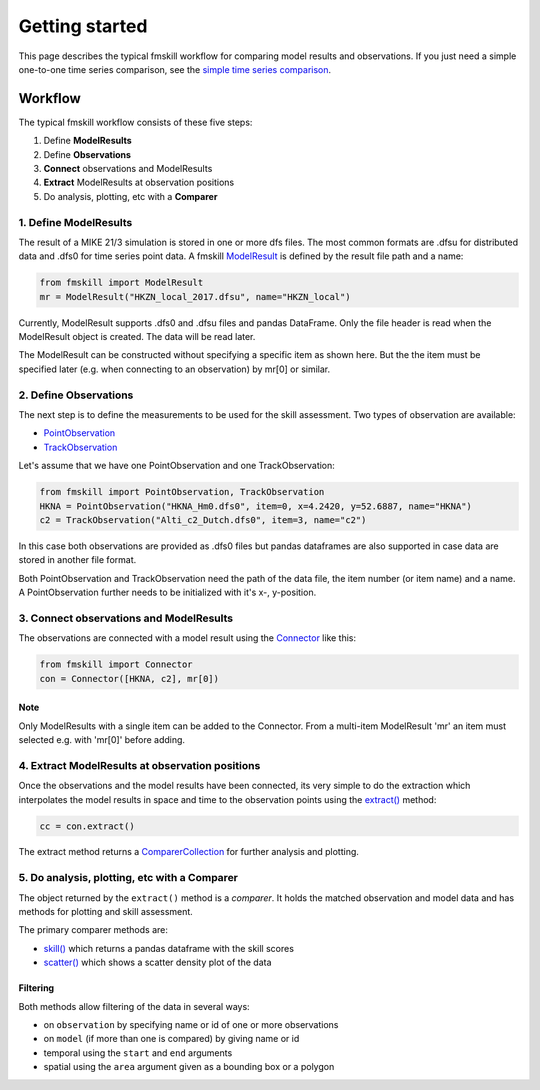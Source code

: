 .. _getting_started:

Getting started
###############

This page describes the typical fmskill workflow for comparing 
model results and observations. If you just need a simple one-to-one 
time series comparison, see the `simple time series comparison <simple_compare.html>`_.

Workflow
********

The typical fmskill workflow consists of these five steps:

#. Define **ModelResults**
#. Define **Observations**
#. **Connect** observations and ModelResults
#. **Extract** ModelResults at observation positions
#. Do analysis, plotting, etc with a **Comparer**


1. Define ModelResults
======================

The result of a MIKE 21/3 simulation is stored in one or more dfs files. 
The most common formats are .dfsu for distributed data and .dfs0 for 
time series point data. A fmskill `ModelResult <api.html#fmskill.model.ModelResult>`_ is defined by the 
result file path and a name:

.. code-block:: python

   from fmskill import ModelResult
   mr = ModelResult("HKZN_local_2017.dfsu", name="HKZN_local")

Currently, ModelResult supports .dfs0 and .dfsu files and pandas DataFrame.  
Only the file header is read when the ModelResult object is created. 
The data will be read later. 

The ModelResult can be constructed without specifying a specific item as shown here. 
But the the item must be specified later (e.g. when connecting to an observation) 
by mr[0] or similar.



2. Define Observations
======================

The next step is to define the measurements to be used for the skill assessment. 
Two types of observation are available: 

* `PointObservation <api.html#fmskill.observation.PointObservation>`_
* `TrackObservation <api.html#fmskill.observation.TrackObservation>`_

Let's assume that we have one PointObservation and one TrackObservation: 

.. code-block:: python

   from fmskill import PointObservation, TrackObservation
   HKNA = PointObservation("HKNA_Hm0.dfs0", item=0, x=4.2420, y=52.6887, name="HKNA")
   c2 = TrackObservation("Alti_c2_Dutch.dfs0", item=3, name="c2")

In this case both observations are provided as .dfs0 files but pandas 
dataframes are also supported in case data are stored in another file format. 

Both PointObservation and TrackObservation need the path of the data file, 
the item number (or item name) and a name. A PointObservation further needs to be initialized with it's x-, y-position. 




3. Connect observations and ModelResults
========================================

The observations are connected with a model result using the 
`Connector <api.html#fmskill.connection.Connector>`_ like this:


.. code-block:: python

   from fmskill import Connector
   con = Connector([HKNA, c2], mr[0])

Note
----
Only ModelResults with a single item can be added to the Connector.
From a multi-item ModelResult 'mr' an item must selected e.g. with
'mr[0]' before adding.



4. Extract ModelResults at observation positions
================================================

Once the observations and the model results have been connected, 
its very simple to do the extraction which interpolates the model results 
in space and time to the observation points using the `extract() <api.html#fmskill.connection.Connector.extract>`_ method: 

.. code-block:: python

   cc = con.extract()

The extract method returns a `ComparerCollection <api.html#fmskill.comparison.ComparerCollection>`_ for further analysis and plotting. 


5. Do analysis, plotting, etc with a Comparer
=============================================

The object returned by the ``extract()`` method is a *comparer*. 
It holds the matched observation and model data and has methods 
for plotting and skill assessment. 

The primary comparer methods are:

* `skill() <api.html#fmskill.comparison.ComparerCollection.skill>`_ which returns a pandas dataframe with the skill scores
* `scatter() <api.html#fmskill.comparison.ComparerCollection.scatter>`_ which shows a scatter density plot of the data


Filtering
---------

Both methods allow filtering of the data in several ways:

* on ``observation`` by specifying name or id of one or more observations
* on ``model`` (if more than one is compared) by giving name or id 
* temporal using the ``start`` and ``end`` arguments
* spatial using the ``area`` argument given as a bounding box or a polygon